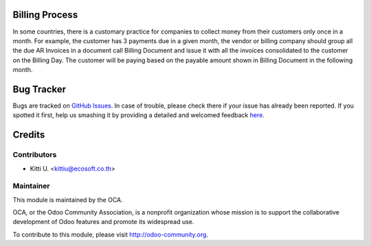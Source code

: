 Billing Process
===============

In some countries, there is a customary practice for
companies to collect money from their customers only once in a month.
For example, the customer has 3 payments due in a given month, the vendor or
billing company should group all the due AR Invoices in a document call
Billing Document and issue it with all the invoices consolidated to the
customer on the Billing Day. The customer will be paying based on the payable
amount shown in Billing Document in the following month.


Bug Tracker
===========

Bugs are tracked on `GitHub Issues <https://github.com/OCA/account-invoicing/issues>`_.
In case of trouble, please check there if your issue has already been reported.
If you spotted it first, help us smashing it by providing a detailed and welcomed feedback
`here <https://github.com/OCA/account-invoicing/issues/new?body=module:%account_billing%0Aversion:%208.0%0A%0A**Steps%20to%20reproduce**%0A-%20...%0A%0A**Current%20behavior**%0A%0A**Expected%20behavior**>`_.


Credits
=======

Contributors
------------

* Kitti U. <kittiu@ecosoft.co.th>

Maintainer
----------

.. image:: http://odoo-community.org/logo.png
   :alt: Odoo Community Association
   :target: http://odoo-community.org

This module is maintained by the OCA.

OCA, or the Odoo Community Association, is a nonprofit organization whose mission is to support the collaborative development of Odoo features and promote its widespread use.

To contribute to this module, please visit http://odoo-community.org.
